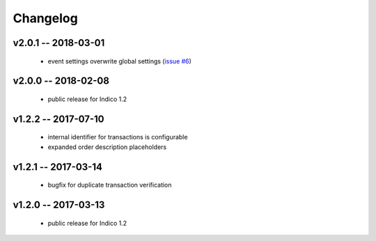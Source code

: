 +++++++++
Changelog
+++++++++


v2.0.1 -- 2018-03-01
--------------------

    * event settings overwrite global settings (`issue #6 <https://github.com/maxfischer2781/indico_sixpay/issues/6>`_)

v2.0.0 -- 2018-02-08
--------------------

    * public release for Indico 1.2

v1.2.2 -- 2017-07-10
--------------------

    * internal identifier for transactions is configurable
    * expanded order description placeholders

v1.2.1 -- 2017-03-14
--------------------

    * bugfix for duplicate transaction verification

v1.2.0 -- 2017-03-13
--------------------

    * public release for Indico 1.2
